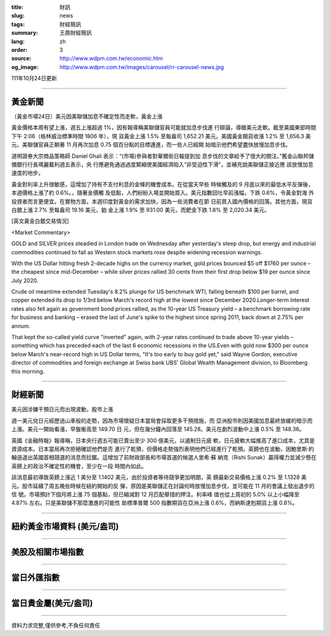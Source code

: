 :title: 財訊
:slug: news
:tags: 財經簡訊
:summary: 王鼎財經簡訊
:lang: zh
:order: 3
:source: http://www.wdpm.com.tw/economic.htm
:og_image: http://www.wdpm.com.tw/images/carousel/rr-carousel-news.jpg

111年10月24日更新

----

黃金新聞
++++++++

〔黃金市場24日〕美元因美聯儲加息不確定性而走軟，黃金上漲

黃金價格本周有望上漲，週五上漲超過 1%，因有報導稱美聯儲官員可能就加息步伐進
行辯論，導緻美元走軟。截至美國東部時間下午 2:06（格林威治標準時間 1806 年），現
貨黃金上漲 1.5% 至每盎司 1,652.21 美元。美國黃金期貨收漲 1.2% 至 1,656.3 美
元。美聯儲官員正朝著 11 月再次加息 0.75 個百分點的目標邁進，而一些人已經開
始暗示他們希望盡快放慢加息步伐。

道明證券大宗商品策略師 Daniel Ghali 表示：“(市場)參與者對華爾街日報提到加
息步伐的文章給予了很大的關注。”舊金山聯邦儲備銀行行長瑪麗戴利週五表示，央
行應避免通過過度緊縮使美國經濟陷入“非受迫性下滑”，並補充說美聯儲正接近應
該放慢加息速度的地步。

黃金對利率上升很敏感，這增加了持有不支付利息的金條的機會成本。在從當天早些
時候觸及的 9 月底以來的最低水平反彈後，本週價格上漲了約 0.6%。，隨著金價觸
及低點，人們紛紛入場並開始買入。美元指數回吐早前漲幅，下跌 0.6%，令黃金對海
外投資者而言更便宜。在實物方面，本週印度對黃金的需求加快，因為一些消費者在節
日前買入國內價格的回落。其他方面，現貨白銀上漲 2.7% 至每盎司 19.16 美元，鉑
金上漲 1.9% 至 931.00 美元，而鈀金下跌 1.8% 至 2,020.34 美元。










[英文黃金白銀交易情況]

<Market Commentary>

GOLD and SILVER prices steadied in London trade on Wednesday after yesterday's 
steep drop, but energy and industrial commodities continued to fall as Western 
stock markets rose despite widening recession warnings.

With the US Dollar hitting fresh 2-decade highs on the currency market, gold 
prices bounced $5 off $1760 per ounce – the cheapest since mid-December – while 
silver prices rallied 30 cents from their first drop below $19 per ounce 
since July 2020.

Crude oil meantime extended Tuesday's 8.2% plunge for US benchmark WTI, falling 
beneath $100 per barrel, and copper extended its drop to 1/3rd below March's 
record high at the lowest since December 2020.Longer-term interest rates 
also fell again as government bond prices rallied, as the 10-year US Treasury 
yield – a benchmark borrowing rate for business and banking – erased the 
last of June's spike to the highest since spring 2011, back down at 2.75% 
per annum.

That kept the so-called yield curve "inverted" again, with 2-year rates continued 
to trade above 10-year yields – something which has preceded each of the 
last 6 economic recessions in the US.Even with gold now $300 per ounce below 
March's near-record high in US Dollar terms, "It's too early to buy gold 
yet," said Wayne Gordon, executive director of commodities and foreign exchange 
at Swiss bank UBS' Global Wealth Management division, to Bloomberg this morning.


----

財經新聞
++++++++
美元因涉嫌干預日元而出現波動，股市上漲

週一美元兌日元經歷過山車般的走勢，因為市場懷疑日本當局會採取更多干預措施，而
亞洲股市則因美國加息最終放緩的暗示而上漲。美元一開始看漲，早盤衝高至 149.70 日
元，但在幾分鐘內回落至 145.28。美元在劇烈波動中上漲 0.5% 至 148.36。

英國《金融時報》報導稱，日本央行週五可能已賣出至少 300 億美元，以遏制日元疲
軟，日元疲軟大幅推高了進口成本，尤其是資源成本。日本當局再次拒絕確認他們是否
進行了乾預，但價格走勢強烈表明他們已經進行了乾預。英鎊也在波動，因鮑里斯·約
翰遜退出英國首相競選的消息而拉鋸。這增加了前財政部長和市場首選的候選人里希·蘇
納克（Rishi Sunak）贏得權力並減少懸在英鎊上的政治不確定性的機會，至少在一段
時間內如此。

該消息最初導致英鎊上漲近 1 美分至 1.1402 美元，由於投資者等待競爭更加明朗，英
鎊最新交易價格上漲 0.2% 至 1.1328 美元。股市延續了周五晚些時候在紐約開始的反
彈，原因是美聯儲正在討論何時放慢加息步伐，並可能在 11 月的會議上發出退步的信
號。市場預計下個月將上漲 75 個基點，但已縮減對 12 月匹配舉措的押注。利率峰
值也從上周初的 5.0% 以上小幅降至 4.87% 左右。只是美聯儲不那麼激進的可能性
助標準普爾 500 指數期貨在亞洲上漲 0.6%，而納斯達剋期貨上漲 0.8%。




         

----

紐約黃金市場資料 (美元/盎司)
++++++++++++++++++++++++++++

.. raw:: html

  <A HREF="http://www.kitco.com/connecting.html">
  <IMG SRC="http://www.kitconet.com/images/quotes_4b2.gif" BORDER="0" ALT="[Most Recent Quotes from www.kitco.com]">
  </A>

----

美股及相關市場指數
++++++++++++++++++

.. raw:: html

  <!-- TradingView Widget BEGIN -->
  <div class="tradingview-widget-container">
    <div class="tradingview-widget-container__widget"></div>
    <div class="tradingview-widget-copyright"><a href="https://tw.tradingview.com/markets/indices/" rel="noopener" target="_blank"><span class="blue-text">指數行情</span></a>由TradingView提供</div>
    <script type="text/javascript" src="https://s3.tradingview.com/external-embedding/embed-widget-market-quotes.js" async>
    {
    "title": "指數",
    "width": 770,
    "height": 450,
    "locale": "zh_TW",
    "symbolsGroups": [
      {
        "name": "美國和加拿大",
        "symbols": [
          {
            "name": "FOREXCOM:SPXUSD",
            "displayName": "標準普爾500"
          },
          {
            "name": "FOREXCOM:NSXUSD",
            "displayName": "納斯達克100指數"
          },
          {
            "name": "CME_MINI:ES1!",
            "displayName": "E-迷你 標普指數期貨"
          },
          {
            "name": "INDEX:DXY",
            "displayName": "美元指數"
          },
          {
            "name": "FOREXCOM:DJI",
            "displayName": "道瓊斯 30"
          }
        ]
      },
      {
        "name": "歐洲",
        "symbols": [
          {
            "name": "INDEX:SX5E",
            "displayName": "歐元藍籌50"
          },
          {
            "name": "FOREXCOM:UKXGBP",
            "displayName": "富時100"
          },
          {
            "name": "INDEX:DEU30",
            "displayName": "德國DAX指數"
          },
          {
            "name": "INDEX:CAC40",
            "displayName": "法國 CAC 40 指數"
          },
          {
            "name": "INDEX:SMI"
          }
        ]
      },
      {
        "name": "亞太",
        "symbols": [
          {
            "name": "INDEX:NKY",
            "displayName": "日經225"
          },
          {
            "name": "INDEX:HSI",
            "displayName": "恆生"
          },
          {
            "name": "BSE:SENSEX",
            "displayName": "印度孟買指數"
          },
          {
            "name": "BSE:BSE500"
          },
          {
            "name": "INDEX:KSIC",
            "displayName": "韓國Kospi綜合指數"
          }
        ]
      }
    ],
    "colorTheme": "light"
  }
    </script>
  </div>
  <!-- TradingView Widget END -->

----

當日外匯指數
++++++++++++

.. raw:: html

  <!-- TradingView Widget BEGIN -->
  <div class="tradingview-widget-container">
    <div class="tradingview-widget-container__widget"></div>
    <div class="tradingview-widget-copyright"><a href="https://tw.tradingview.com/markets/currencies/forex-cross-rates/" rel="noopener" target="_blank"><span class="blue-text">外匯匯率</span></a>由TradingView提供</div>
    <script type="text/javascript" src="https://s3.tradingview.com/external-embedding/embed-widget-forex-cross-rates.js" async>
    {
    "width": "100%",
    "height": "100%",
    "currencies": [
      "EUR",
      "USD",
      "JPY",
      "GBP",
      "CNY",
      "TWD"
    ],
    "isTransparent": false,
    "colorTheme": "light",
    "locale": "zh_TW"
  }
    </script>
  </div>
  <!-- TradingView Widget END -->

----

當日貴金屬(美元/盎司)
+++++++++++++++++++++

.. raw:: html 

  <A HREF="http://www.kitco.com/connecting.html">
  <IMG SRC="http://www.kitconet.com/images/quotes_7a.gif" BORDER="0" ALT="[Most Recent Quotes from www.kitco.com]">
  </A>

----

資料力求完整,僅供參考,不負任何責任

